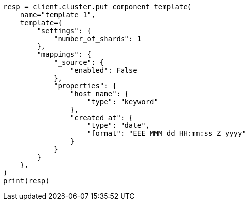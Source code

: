 // This file is autogenerated, DO NOT EDIT
// indices/put-component-template.asciidoc:13

[source, python]
----
resp = client.cluster.put_component_template(
    name="template_1",
    template={
        "settings": {
            "number_of_shards": 1
        },
        "mappings": {
            "_source": {
                "enabled": False
            },
            "properties": {
                "host_name": {
                    "type": "keyword"
                },
                "created_at": {
                    "type": "date",
                    "format": "EEE MMM dd HH:mm:ss Z yyyy"
                }
            }
        }
    },
)
print(resp)
----
